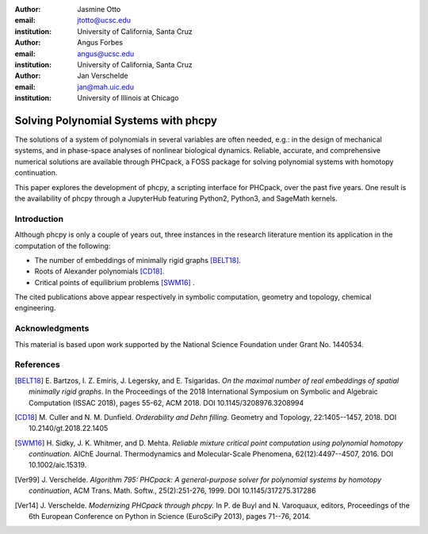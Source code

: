 :author: Jasmine Otto
:email: jtotto@ucsc.edu
:institution: University of California, Santa Cruz

:author: Angus Forbes
:email: angus@ucsc.edu
:institution: University of California, Santa Cruz

:author: Jan Verschelde
:email: jan@mah.uic.edu
:institution: University of Illinois at Chicago

-------------------------------------
Solving Polynomial Systems with phcpy
-------------------------------------

.. class:: abstract

   The solutions of a system of polynomials in several variables are often 
   needed, e.g.: in the design of mechanical systems, and 
   in phase-space analyses of nonlinear biological dynamics. 
   Reliable, accurate, and comprehensive numerical solutions are available 
   through PHCpack, a FOSS package for solving polynomial systems with 
   homotopy continuation.

   This paper explores the development of phcpy, a scripting interface for 
   PHCpack, over the past five years. One result is the availability of phcpy
   through a JupyterHub featuring Python2, Python3, and SageMath kernels.

Introduction
------------

Although phcpy is only a couple of years out,
three instances in the research literature mention its application
in the computation of the following:

* The number of embeddings of minimally rigid graphs [BELT18]_.

* Roots of Alexander polynomials [CD18]_.

* Critical points of equilibrium problems [SWM16]_ .

The cited publications above appear respectively in symbolic computation,
geometry and topology, chemical engineering.

Acknowledgments
---------------

This material is based upon work supported by the National Science
Foundation under Grant No. 1440534.

References
----------

.. [BELT18] E. Bartzos, I. Z. Emiris, J. Legersky, and E. Tsigaridas.
            *On the maximal number of real embeddings of spatial minimally
            rigid graphs*.
            In the Proceedings of the 2018 International Symposium on Symbolic 
            and Algebraic Computation (ISSAC 2018), pages 55-62, ACM 2018. 
            DOI 10.1145/3208976.3208994

.. [CD18] M. Culler and N. M. Dunfield.
          *Orderability and Dehn filling.*
          Geometry and Topology, 22:1405--1457, 2018.
          DOI 10.2140/gt.2018.22.1405

.. [SWM16] H. Sidky, J. K. Whitmer, and D. Mehta.
           *Reliable mixture critical point computation using 
           polynomial homotopy continuation.*
           AIChE Journal. Thermodynamics and Molecular-Scale Phenomena,
           62(12):4497--4507, 2016.  DOI 10.1002/aic.15319.

.. [Ver99] J. Verschelde.
           *Algorithm 795: PHCpack: A general-purpose solver for polynomial
           systems by homotopy continuation*,
           ACM Trans. Math. Softw., 25(2):251-276, 1999.
           DOI 10.1145/317275.317286

.. [Ver14] J. Verschelde.
           *Modernizing PHCpack through phcpy.*
           In P. de Buyl and N. Varoquaux, editors, 
           Proceedings of the 6th
           European Conference on Python in Science (EuroSciPy 2013),
           pages 71--76, 2014.

